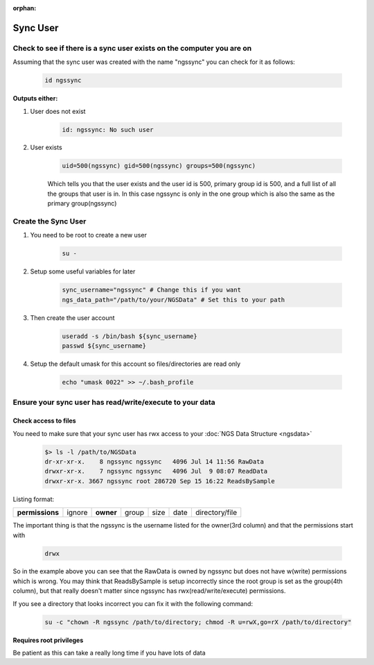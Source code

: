 :orphan:

=========
Sync User
=========

Check to see if there is a sync user exists on the computer you are on
======================================================================

Assuming that the sync user was created with the name "ngssync" you can check for it as follows:

    .. code-block:: bash

        id ngssync

**Outputs either:**

#. User does not exist

    .. code-block:: bash

        id: ngssync: No such user

#. User exists

    .. code-block:: bash

        uid=500(ngssync) gid=500(ngssync) groups=500(ngssync)

    Which tells you that the user exists and the user id is 500, primary group id is 500, and a full list of all the groups that user is in. In this case ngssync is only in the one group which is also the same as the primary group(ngssync)

Create the Sync User
====================

#. You need to be root to create a new user

    .. code-block:: bash

        su -
#. Setup some useful variables for later

    .. code-block:: bash

        sync_username="ngssync" # Change this if you want
        ngs_data_path="/path/to/your/NGSData" # Set this to your path

#. Then create the user account

    .. code-block:: bash

        useradd -s /bin/bash ${sync_username}
        passwd ${sync_username}

#. Setup the default umask for this account so files/directories are read only

    .. code-block:: bash

        echo "umask 0022" >> ~/.bash_profile

Ensure your sync user has read/write/execute to your data
=========================================================

Check access to files
---------------------

You need to make sure that your sync user has rwx access to your :doc:`NGS Data Structure <ngsdata>`

    .. code-block:: bash

        $> ls -l /path/to/NGSData
        dr-xr-xr-x.    8 ngssync ngssync   4096 Jul 14 11:56 RawData
        drwxr-xr-x.    7 ngssync ngssync   4096 Jul  9 08:07 ReadData
        drwxr-xr-x. 3667 ngssync root 286720 Sep 15 16:22 ReadsBySample

Listing format:

===============  ======  =========  =====  ====  ====  ==============
**permissions**  ignore  **owner**  group  size  date  directory/file
===============  ======  =========  =====  ====  ====  ==============

The important thing is that the ngssync is the username listed for the owner(3rd column) and that the permissions start with

    .. code-block:: bash

        drwx

So in the example above you can see that the RawData is owned by ngssync but does not have w(write) permissions which is wrong. You may think that ReadsBySample is setup incorrectly since the root group is set as the group(4th column), but that really doesn't matter since ngssync has rwx(read/write/execute) permissions.

If you see a directory that looks incorrect you can fix it with the following command:

    .. code-block:: bash

        su -c "chown -R ngssync /path/to/directory; chmod -R u=rwX,go=rX /path/to/directory"

**Requires root privileges**

Be patient as this can take a really long time if you have lots of data
